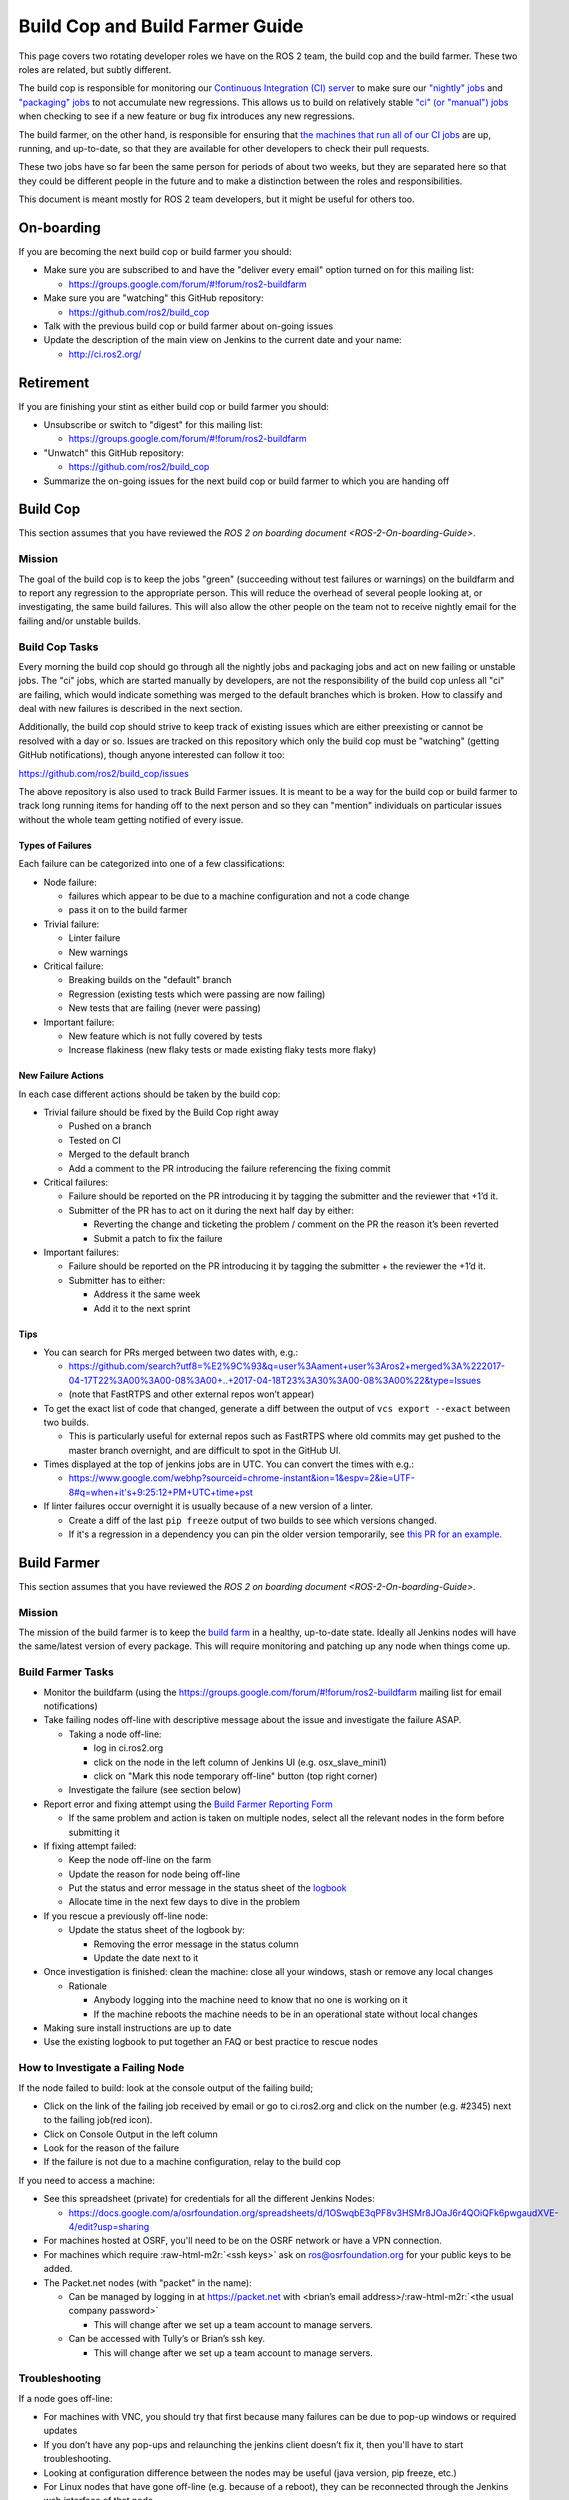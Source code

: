 .. role:: raw-html-m2r(raw)
   :format: html


Build Cop and Build Farmer Guide
================================

This page covers two rotating developer roles we have on the ROS 2 team, the build cop and the build farmer.
These two roles are related, but subtly different.

The build cop is responsible for monitoring our `Continuous Integration (CI) server <http://ci.ros2.org/>`__ to make sure our `"nightly" jobs <http://ci.ros2.org/view/nightly/>`__ and `"packaging" jobs <http://ci.ros2.org/view/packaging/>`__ to not accumulate new regressions.
This allows us to build on relatively stable `"ci" (or "manual") jobs <http://ci.ros2.org/>`__ when checking to see if a new feature or bug fix introduces any new regressions.

The build farmer, on the other hand, is responsible for ensuring that `the machines that run all of our CI jobs <http://ci.ros2.org/computer/>`__ are up, running, and up-to-date, so that they are available for other developers to check their pull requests.

These two jobs have so far been the same person for periods of about two weeks, but they are separated here so that they could be different people in the future and to make a distinction between the roles and responsibilities.

This document is meant mostly for ROS 2 team developers, but it might be useful for others too.

On-boarding
-----------

If you are becoming the next build cop or build farmer you should:


* Make sure you are subscribed to and have the "deliver every email" option turned on for this mailing list:

  * https://groups.google.com/forum/#!forum/ros2-buildfarm

* Make sure you are "watching" this GitHub repository:

  * https://github.com/ros2/build_cop

* Talk with the previous build cop or build farmer about on-going issues
* Update the description of the main view on Jenkins to the current date and your name:

  * http://ci.ros2.org/

Retirement
----------

If you are finishing your stint as either build cop or build farmer you should:


* Unsubscribe or switch to "digest" for this mailing list:

  * https://groups.google.com/forum/#!forum/ros2-buildfarm

* "Unwatch" this GitHub repository:

  * https://github.com/ros2/build_cop

* Summarize the on-going issues for the next build cop or build farmer to which you are handing off

Build Cop
---------

This section assumes that you have reviewed the `ROS 2 on boarding document <ROS-2-On-boarding-Guide>`.

Mission
^^^^^^^

The goal of the build cop is to keep the jobs "green" (succeeding without test failures or warnings) on the buildfarm and to report any regression to the appropriate person.
This will reduce the overhead of several people looking at, or investigating, the same build failures.
This will also allow the other people on the team not to receive nightly email for the failing and/or unstable builds.

Build Cop Tasks
^^^^^^^^^^^^^^^

Every morning the build cop should go through all the nightly jobs and packaging jobs and act on new failing or unstable jobs.
The "ci" jobs, which are started manually by developers, are not the responsibility of the build cop unless all "ci" are failing, which would indicate something was merged to the default branches which is broken.
How to classify and deal with new failures is described in the next section.

Additionally, the build cop should strive to keep track of existing issues which are either preexisting or cannot be resolved with a day or so.
Issues are tracked on this repository which only the build cop must be "watching" (getting GitHub notifications), though anyone interested can follow it too:

https://github.com/ros2/build_cop/issues

The above repository is also used to track Build Farmer issues.
It is meant to be a way for the build cop or build farmer to track long running items for handing off to the next person and so they can "mention" individuals on particular issues without the whole team getting notified of every issue.

Types of Failures
~~~~~~~~~~~~~~~~~

Each failure can be categorized into one of a few classifications:


* Node failure:

  * failures which appear to be due to a machine configuration and not a code change
  * pass it on to the build farmer

* Trivial failure:

  * Linter failure
  * New warnings

* Critical failure:

  * Breaking builds on the "default" branch
  * Regression (existing tests which were passing are now failing)
  * New tests that are failing (never were passing)

* Important failure:

  * New feature which is not fully covered by tests
  * Increase flakiness (new flaky tests or made existing flaky tests more flaky)

New Failure Actions
~~~~~~~~~~~~~~~~~~~

In each case different actions should be taken by the build cop:


* Trivial failure should be fixed by the Build Cop right away

  * Pushed on a branch
  * Tested on CI
  * Merged to the default branch
  * Add a comment to the PR introducing the failure referencing the fixing commit

* Critical failures:

  * Failure should be reported on the PR introducing it by tagging the submitter and the reviewer that +1’d it.
  * Submitter of the PR has to act on it during the next half day by either:

    * Reverting the change and ticketing the problem / comment on the PR the reason it’s been reverted
    * Submit a patch to fix the failure

* Important failures:

  * Failure should be reported on the PR introducing it by tagging the submitter + the reviewer the +1’d it.
  * Submitter has to either:

    * Address it the same week
    * Add it to the next sprint

Tips
~~~~


* You can search for PRs merged between two dates with, e.g.:

  * https://github.com/search?utf8=%E2%9C%93&q=user%3Aament+user%3Aros2+merged%3A%222017-04-17T22%3A00%3A00-08%3A00+..+2017-04-18T23%3A30%3A00-08%3A00%22&type=Issues
  * (note that FastRTPS and other external repos won’t appear)

* To get the exact list of code that changed, generate a diff between the output of ``vcs export --exact`` between two builds.

  * This is particularly useful for external repos such as FastRTPS where old commits may get pushed to the master branch overnight, and are difficult to spot in the GitHub UI.

* Times displayed at the top of jenkins jobs are in UTC. You can convert the times with e.g.:

  * https://www.google.com/webhp?sourceid=chrome-instant&ion=1&espv=2&ie=UTF-8#q=when+it's+9:25:12+PM+UTC+time+pst

* If linter failures occur overnight it is usually because of a new version of a linter.

  * Create a diff of the last ``pip freeze`` output of two builds to see which versions changed.
  * If it's a regression in a dependency you can pin the older version temporarily, see `this PR for an example <https://github.com/ros2/ci/pull/129>`__.

Build Farmer
------------

This section assumes that you have reviewed the `ROS 2 on boarding document <ROS-2-On-boarding-Guide>`.

Mission
^^^^^^^

The mission of the build farmer is to keep the `build farm <http://ci.ros2.org/>`__ in a healthy, up-to-date state.
Ideally all Jenkins nodes will have the same/latest version of every package.
This will require monitoring and patching up any node when things come up.

Build Farmer Tasks
^^^^^^^^^^^^^^^^^^


* Monitor the buildfarm (using the https://groups.google.com/forum/#!forum/ros2-buildfarm mailing list for email notifications)
* Take failing nodes off-line with descriptive message about the issue and investigate the failure ASAP.

  * Taking a node off-line:

    * log in ci.ros2.org
    * click on the node in the left column of Jenkins UI (e.g. osx_slave_mini1)
    * click on "Mark this node temporary off-line" button (top right corner)

  * Investigate the failure (see section below)

* Report error and fixing attempt using the `Build Farmer Reporting Form <https://docs.google.com/a/osrfoundation.org/forms/d/e/1FAIpQLSc40KMD8hb1-JMkUBRF6o17CAt1mtEQY8w4O8PN8rFq0hEkxQ/viewform>`__

  * If the same problem and action is taken on multiple nodes, select all the relevant nodes in the form before submitting it

* If fixing attempt failed:

  * Keep the node off-line on the farm
  * Update the reason for node being off-line
  * Put the status and error message in the status sheet of the `logbook <https://docs.google.com/a/osrfoundation.org/spreadsheets/d/1_7pv1Kb2MDhk4jzpS1cjTVJ6wgdVIN3ZxaN-QdZ7XuM/edit?usp=sharing>`__
  * Allocate time in the next few days to dive in the problem

* If you rescue a previously off-line node:

  * Update the status sheet of the logbook by:

    * Removing the error message in the status column
    * Update the date next to it

* Once investigation is finished: clean the machine: close all your windows, stash or remove any local changes

  * Rationale

    * Anybody logging into the machine need to know that no one is working on it
    * If the machine reboots the machine needs to be in an operational state without local changes

* Making sure install instructions are up to date
* Use the existing logbook to put together an FAQ or best practice to rescue nodes

How to Investigate a Failing Node
^^^^^^^^^^^^^^^^^^^^^^^^^^^^^^^^^

If the node failed to build: look at the console output of the failing build;


* Click on the link of the failing job received by email or go to ci.ros2.org and click on the number (e.g. #2345) next to the failing job(red icon).
* Click on Console Output in the left column
* Look for the reason of the failure
* If the failure is not due to a machine configuration, relay to the build cop

If you need to access a machine:


* See this spreadsheet (private) for credentials for all the different Jenkins Nodes:

  * https://docs.google.com/a/osrfoundation.org/spreadsheets/d/1OSwqbE3qPF8v3HSMr8JOaJ6r4QOiQFk6pwgaudXVE-4/edit?usp=sharing

* For machines hosted at OSRF, you'll need to be on the OSRF network or have a VPN connection.
* For machines which require :raw-html-m2r:`<ssh keys>` ask on ros@osrfoundation.org for your public keys to be added.
* The Packet.net nodes (with "packet" in the name):

  * Can be managed by logging in at https://packet.net with <brian’s email address>/\ :raw-html-m2r:`<the usual company password>`

    * This will change after we set up a team account to manage servers.

  * Can be accessed with Tully’s or Brian’s ssh key.

    * This will change after we set up a team account to manage servers.

Troubleshooting
^^^^^^^^^^^^^^^

If a node goes off-line:


* For machines with VNC, you should try that first because many failures can be due to pop-up windows or required updates
* If you don’t have any pop-ups and relaunching the jenkins client doesn’t fix it, then you'll have to start troubleshooting.
* Looking at configuration difference between the nodes may be useful (java version, pip freeze, etc.)
* For Linux nodes that have gone off-line (e.g. because of a reboot), they can be reconnected through the Jenkins web interface of that node

Other tips:

----

The environment variables on Windows machines are output at the beginning of Jenkins jobs (search for ``==> set``\ ).
If you are modifying environment variables on Windows nodes, you may need to restart the machine before the changes are reflected in the jobs.
This is due to the Jenkins slave session caching the environment variables to some degree.

----

On the Windows machines, the Jenkins slave program runs as a service as the System account.
For this user, the "home" directory seems to be ``C:\Windows\system32\config\systemprofile``.
You can "become" the system user to debug stuff by downloading ``pxexec``\ :

https://technet.microsoft.com/en-us/sysinternals/pxexec

Then you extract the zip, then open a command-prompt as administrator, and then run: ``psexec -i -s cmd.exe``

This is all pieced together from a couple of pages here:

http://blog.thomasvandoren.com/jenkins-windows-slave-with-git.html

and here:

https://answers.atlassian.com/questions/128324/where-is-the-home-directory-for-the-system-user

----

Every so often the router reboots. The mac machines usually don’t reconnect to Jenkins properly. Just manually reconnect them.

Resources
^^^^^^^^^


* `How to setup the Jenkins master <CI-Server-Setup>`.
* `How to setup Linux Jenkins nodes <Set-up-a-new-Linux-CI-node>`.
* `How to setup a macOS Jenkins node <Set-up-a-new-macOS-CI-node>`.

  * (old instructions) https://docs.google.com/a/osrfoundation.org/document/d/1J_8O7Q7eiixC-axyjP_bVpZSALyhn67Y1K_-SAw5eh0/edit?usp=sharing

* `How to setup a Windows Jenkins node <Set-up-a-new-Windows-CI-node>`.

  * (old instructions) https://docs.google.com/a/osrfoundation.org/document/d/1SmmWa7MVnwjmMw9XJF33-fsa0dtkYj2AeEXBa8BCsYs/edit?usp=sharing
